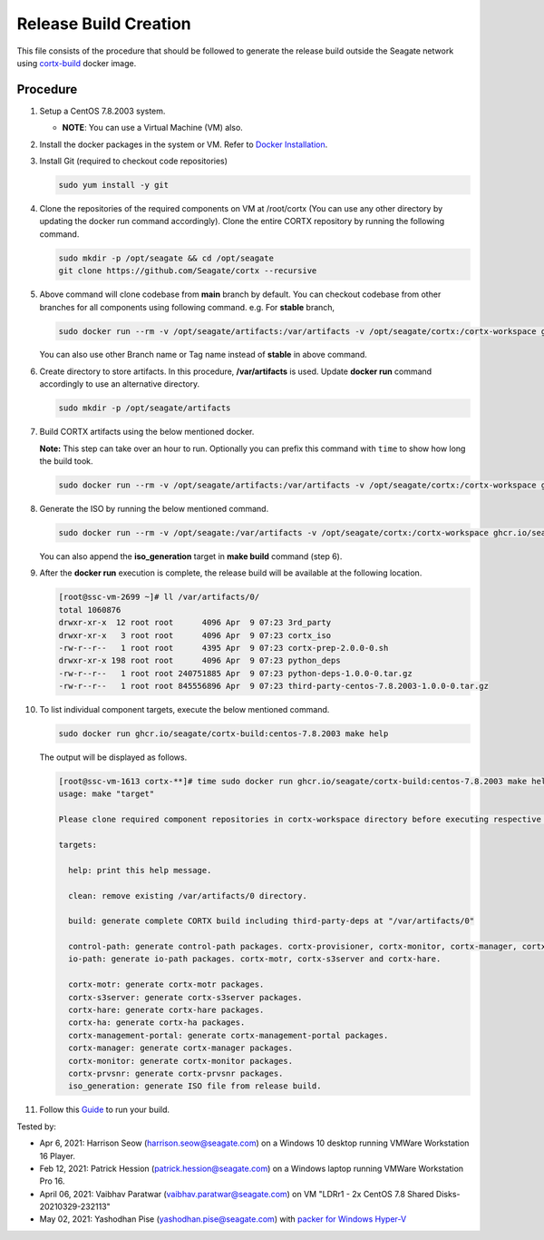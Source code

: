 =======================
Release Build Creation
=======================

This file consists of the procedure that should be followed to generate the release build outside the Seagate network using `cortx-build <https://github.com/orgs/Seagate/packages/container/package/cortx-build>`_ docker image.

***************
Procedure
***************

#. Setup a CentOS 7.8.2003 system.

   * **NOTE**: You can use a Virtual Machine (VM) also.

#. Install the docker packages in the system or VM. Refer to `Docker Installation <https://docs.docker.com/engine/install/centos/>`_.

#. Install Git (required to checkout code repositories)

   .. code-block:: bash

      sudo yum install -y git

#. Clone the repositories of the required components on VM at /root/cortx (You can use any other directory by updating the docker run command accordingly). Clone the entire CORTX repository by running the following command.

   .. code-block:: bash

      sudo mkdir -p /opt/seagate && cd /opt/seagate
      git clone https://github.com/Seagate/cortx --recursive

#. Above command will clone codebase from **main** branch by default. You can checkout codebase from other branches for all components using following command. e.g. For **stable** branch,

   .. code-block:: bash

      sudo docker run --rm -v /opt/seagate/artifacts:/var/artifacts -v /opt/seagate/cortx:/cortx-workspace ghcr.io/seagate/cortx-build:centos-7.8.2003 make checkout BRANCH=stable

   You can also use other Branch name or Tag name instead of **stable** in above command.

#. Create directory to store artifacts. In this procedure, **/var/artifacts** is used. Update **docker run** command accordingly to use an alternative directory.

   .. code-block:: bash

      sudo mkdir -p /opt/seagate/artifacts

#. Build CORTX artifacts using the below mentioned docker.

   **Note:** This step can take over an hour to run. Optionally you can prefix this command with ``time`` to show how long the build took.

   .. code-block:: bash

      sudo docker run --rm -v /opt/seagate/artifacts:/var/artifacts -v /opt/seagate/cortx:/cortx-workspace ghcr.io/seagate/cortx-build:centos-7.8.2003 make clean build

#. Generate the ISO by running the below mentioned command.

   .. code-block:: bash

      sudo docker run --rm -v /opt/seagate:/var/artifacts -v /opt/seagate/cortx:/cortx-workspace ghcr.io/seagate/cortx-build:centos-7.8.2003 make iso_generation

   You can also append the **iso_generation** target in **make build** command (step 6).

#. After the **docker run** execution is complete, the   release build will be available at the following location.

   .. code-block:: bash

      [root@ssc-vm-2699 ~]# ll /var/artifacts/0/
      total 1060876
      drwxr-xr-x  12 root root      4096 Apr  9 07:23 3rd_party
      drwxr-xr-x   3 root root      4096 Apr  9 07:23 cortx_iso
      -rw-r--r--   1 root root      4395 Apr  9 07:23 cortx-prep-2.0.0-0.sh
      drwxr-xr-x 198 root root      4096 Apr  9 07:23 python_deps
      -rw-r--r--   1 root root 240751885 Apr  9 07:23 python-deps-1.0.0-0.tar.gz
      -rw-r--r--   1 root root 845556896 Apr  9 07:23 third-party-centos-7.8.2003-1.0.0-0.tar.gz

#. To list individual component targets, execute the below mentioned command.

   .. code-block:: bash

      sudo docker run ghcr.io/seagate/cortx-build:centos-7.8.2003 make help

   The output will be displayed as follows.

   .. code-block:: bash

      [root@ssc-vm-1613 cortx-**]# time sudo docker run ghcr.io/seagate/cortx-build:centos-7.8.2003 make help
      usage: make "target"

      Please clone required component repositories in cortx-workspace directory before executing respective targets.

      targets:

        help: print this help message.

        clean: remove existing /var/artifacts/0 directory.

        build: generate complete CORTX build including third-party-deps at "/var/artifacts/0"

        control-path: generate control-path packages. cortx-provisioner, cortx-monitor, cortx-manager, cortx-management-portal and cortx-ha.
        io-path: generate io-path packages. cortx-motr, cortx-s3server and cortx-hare.

        cortx-motr: generate cortx-motr packages.
        cortx-s3server: generate cortx-s3server packages.
        cortx-hare: generate cortx-hare packages.
        cortx-ha: generate cortx-ha packages.
        cortx-management-portal: generate cortx-management-portal packages.
        cortx-manager: generate cortx-manager packages.
        cortx-monitor: generate cortx-monitor packages.
        cortx-prvsnr: generate cortx-prvsnr packages.
        iso_generation: generate ISO file from release build.

#. Follow this `Guide <Provision Release Build.md>`_ to run your build.

Tested by:

- Apr 6, 2021: Harrison Seow (harrison.seow@seagate.com) on a Windows 10 desktop running VMWare Workstation 16 Player.
- Feb 12, 2021: Patrick Hession (patrick.hession@seagate.com) on a Windows laptop running VMWare Workstation Pro 16.
- April 06, 2021: Vaibhav Paratwar (vaibhav.paratwar@seagate.com) on VM "LDRr1 - 2x CentOS 7.8 Shared Disks-20210329-232113"
- May 02, 2021: Yashodhan Pise (yashodhan.pise@seagate.com) with `packer for Windows Hyper-V <https://github.com/Seagate/cortx-prvsnr/blob/main/images/os/centos_78_2003_hyperv.json>`_ 
